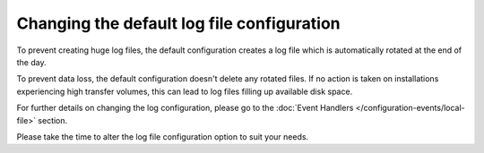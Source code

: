 Changing the default log file configuration
-------------------------------------------

To prevent creating huge log files, the default configuration creates a log
file which is automatically rotated at the end of the day.

To prevent data loss, the default configuration doesn't delete any rotated
files.
If no action is taken on installations experiencing high transfer volumes,
this can lead to log files filling up available disk space.

For further details on changing the log configuration, please go to the
:doc:`Event Handlers </configuration-events/local-file>` section.

Please take the time to alter the log file configuration option to suit
your needs.

